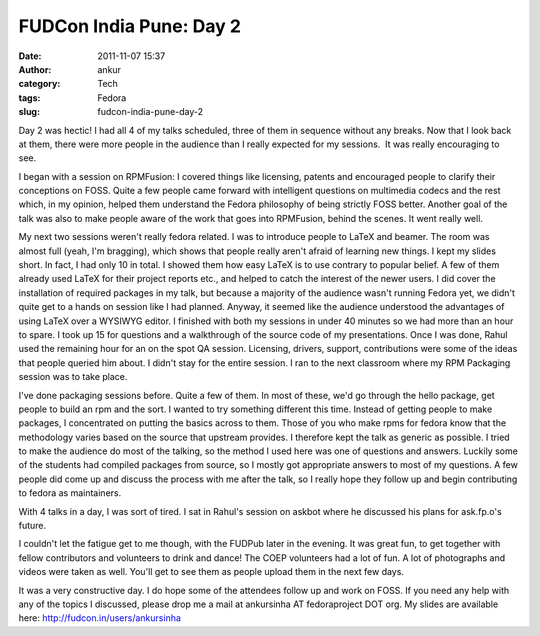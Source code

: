 FUDCon India Pune: Day 2
########################
:date: 2011-11-07 15:37
:author: ankur
:category: Tech
:tags: Fedora
:slug: fudcon-india-pune-day-2

Day 2 was hectic! I had all 4 of my talks scheduled, three of them in
sequence without any breaks. Now that I look back at them, there were
more people in the audience than I really expected for my sessions.  It
was really encouraging to see.

I began with a session on RPMFusion: I covered things like licensing,
patents and encouraged people to clarify their conceptions on FOSS.
Quite a few people came forward with intelligent questions on multimedia
codecs and the rest which, in my opinion, helped them understand the
Fedora philosophy of being strictly FOSS better. Another goal of the
talk was also to make people aware of the work that goes into RPMFusion,
behind the scenes. It went really well.

My next two sessions weren't really fedora related. I was to introduce
people to LaTeX and beamer. The room was almost full (yeah, I'm
bragging), which shows that people really aren't afraid of learning new
things. I kept my slides short. In fact, I had only 10 in total. I
showed them how easy LaTeX is to use contrary to popular belief. A few
of them already used LaTeX for their project reports etc., and helped to
catch the interest of the newer users. I did cover the installation of
required packages in my talk, but because a majority of the audience
wasn't running Fedora yet, we didn't quite get to a hands on session
like I had planned. Anyway, it seemed like the audience understood the
advantages of using LaTeX over a WYSIWYG editor. I finished with both my
sessions in under 40 minutes so we had more than an hour to spare. I
took up 15 for questions and a walkthrough of the source code of my
presentations. Once I was done, Rahul used the remaining hour for an on
the spot QA session. Licensing, drivers, support, contributions were
some of the ideas that people queried him about. I didn't stay for the
entire session. I ran to the next classroom where my RPM Packaging
session was to take place.

I've done packaging sessions before. Quite a few of them. In most of
these, we'd go through the hello package, get people to build an rpm and
the sort. I wanted to try something different this time. Instead of
getting people to make packages, I concentrated on putting the basics
across to them. Those of you who make rpms for fedora know that the
methodology varies based on the source that upstream provides. I
therefore kept the talk as generic as possible. I tried to make the
audience do most of the talking, so the method I used here was one of
questions and answers. Luckily some of the students had compiled
packages from source, so I mostly got appropriate answers to most of my
questions. A few people did come up and discuss the process with me
after the talk, so I really hope they follow up and begin contributing
to fedora as maintainers.

With 4 talks in a day, I was sort of tired. I sat in Rahul's session on
askbot where he discussed his plans for ask.fp.o's future.

I couldn't let the fatigue get to me though, with the FUDPub later in
the evening. It was great fun, to get together with fellow contributors
and volunteers to drink and dance! The COEP volunteers had a lot of fun.
A lot of photographs and videos were taken as well. You'll get to see
them as people upload them in the next few days.

It was a very constructive day. I do hope some of the attendees follow
up and work on FOSS. If you need any help with any of the topics I
discussed, please drop me a mail at ankursinha AT fedoraproject DOT org.
My slides are available here: http://fudcon.in/users/ankursinha
